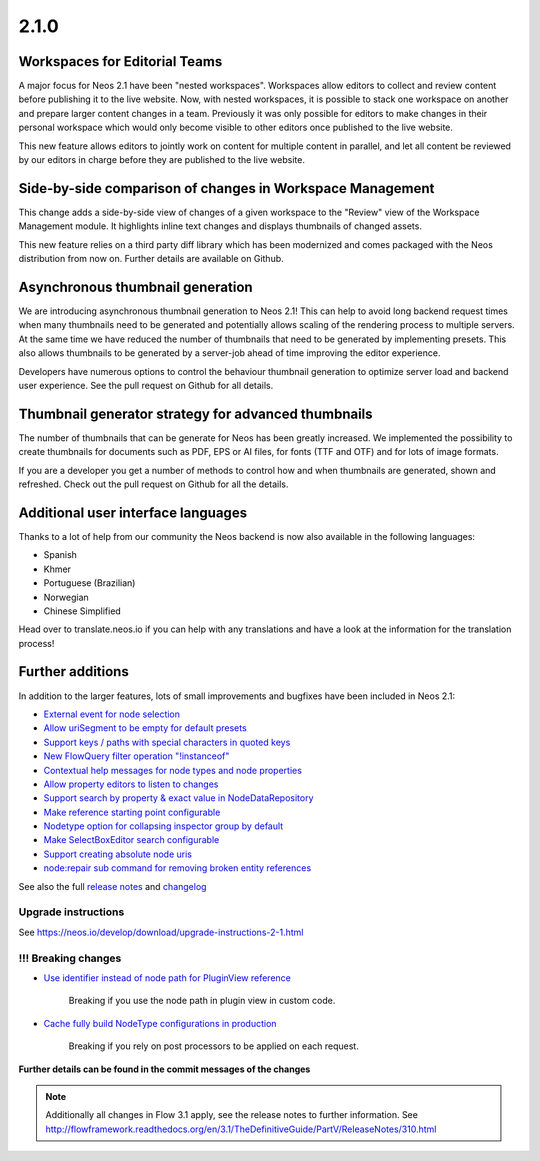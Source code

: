 =====
2.1.0
=====


Workspaces for Editorial Teams
==============================

A major focus for Neos 2.1 have been "nested workspaces". Workspaces allow editors to collect and review content before publishing
it to the live website. Now, with nested workspaces, it is possible to stack one workspace on another and prepare larger content
changes in a team. Previously it was only possible for editors to make changes in their personal workspace which would only
become visible to other editors once published to the live website.

This new feature allows editors to jointly work on content for multiple content in parallel, and let all content be reviewed by
our editors in charge before they are published to the live website.

Side-by-side comparison of changes in Workspace Management
==========================================================
This change adds a side-by-side view of changes of a given workspace to the "Review" view of the Workspace Management module.
It highlights inline text changes and displays thumbnails of changed assets.

This new feature relies on a third party diff library which has been modernized and comes packaged with the Neos distribution
from now on. Further details are available on Github.

Asynchronous thumbnail generation
=================================

We are introducing asynchronous thumbnail generation to Neos 2.1! This can help to avoid long backend request times when many thumbnails need to be generated and potentially allows scaling of the rendering process to multiple servers. At the same time we have reduced the number of thumbnails that need to be generated by implementing presets. This also allows thumbnails to be generated by a server-job ahead of time improving the editor experience.

Developers have numerous options to control the behaviour thumbnail generation to optimize server load and backend user experience. See the pull request on Github for all details.

Thumbnail generator strategy for advanced thumbnails
====================================================

The number of thumbnails that can be generate for Neos has been greatly increased. We implemented the possibility to create thumbnails for documents such as PDF, EPS or AI files, for fonts (TTF and OTF) and for lots of image formats.

If you are a developer you get a number of methods to control how and when thumbnails are generated, shown and refreshed. Check out the pull request on Github for all the details.

Additional user interface languages
===================================

Thanks to a lot of help from our community the Neos backend is now also available in the following languages:

- Spanish
- Khmer
- Portuguese (Brazilian)
- Norwegian
- Chinese Simplified

Head over to translate.neos.io if you can help with any translations and have a look at the information for the translation process!

Further additions
=================

In addition to the larger features, lots of small improvements and bugfixes have been included in Neos 2.1:

- `External event for node selection <https://github.com/neos/neos-development-collection/pull/226>`_
- `Allow uriSegment to be empty for default presets <https://github.com/neos/neos-development-collection/pull/244>`_
- `Support keys / paths with special characters in quoted keys <https://github.com/neos/neos-development-collection/pull/107>`_
- `New FlowQuery filter operation "!instanceof"  <https://github.com/neos/neos-development-collection/pull/270>`_
- `Contextual help messages for node types and node properties <https://github.com/neos/neos-development-collection/pull/25>`_
- `Allow property editors to listen to changes <https://github.com/neos/neos-development-collection/pull/164>`_
- `Support search by property & exact value in NodeDataRepository <https://github.com/neos/neos-development-collection/pull/1>`_
- `Make reference starting point configurable <https://github.com/neos/neos-development-collection/pull/162>`_
- `Nodetype option for collapsing inspector group by default <https://github.com/neos/neos-development-collection/pull/83>`_
- `Make SelectBoxEditor search configurable <https://github.com/neos/neos-development-collection/pull/138>`_
- `Support creating absolute node uris <https://github.com/neos/neos-development-collection/pull/82>`_
- `node:repair sub command for removing broken entity references <https://github.com/neos/neos-development-collection/pull/26>`_


See also the full `release notes <https://jira.neos.io/jira/secure/ReleaseNote.jspa?projectId=10000&version=10714>`_ and `changelog <http://neos.readthedocs.org/en/2.1/Appendixes/ChangeLogs/210.html>`_

~~~~~~~~~~~~~~~~~~~~
Upgrade instructions
~~~~~~~~~~~~~~~~~~~~

See https://neos.io/develop/download/upgrade-instructions-2-1.html

~~~~~~~~~~~~~~~~~~~~
!!! Breaking changes
~~~~~~~~~~~~~~~~~~~~

- `Use identifier instead of node path for PluginView reference <https://github.com/neos/neos-development-collection/pull/51>`_

   Breaking if you use the node path in plugin view in custom code.
- `Cache fully build NodeType configurations in production <https://github.com/neos/neos-development-collection/pull/179>`_

   Breaking if you rely on post processors to be applied on each request.

**Further details can be found in the commit messages of the changes**

.. note::

   Additionally all changes in Flow 3.1 apply, see the release notes to further information.
   See http://flowframework.readthedocs.org/en/3.1/TheDefinitiveGuide/PartV/ReleaseNotes/310.html
